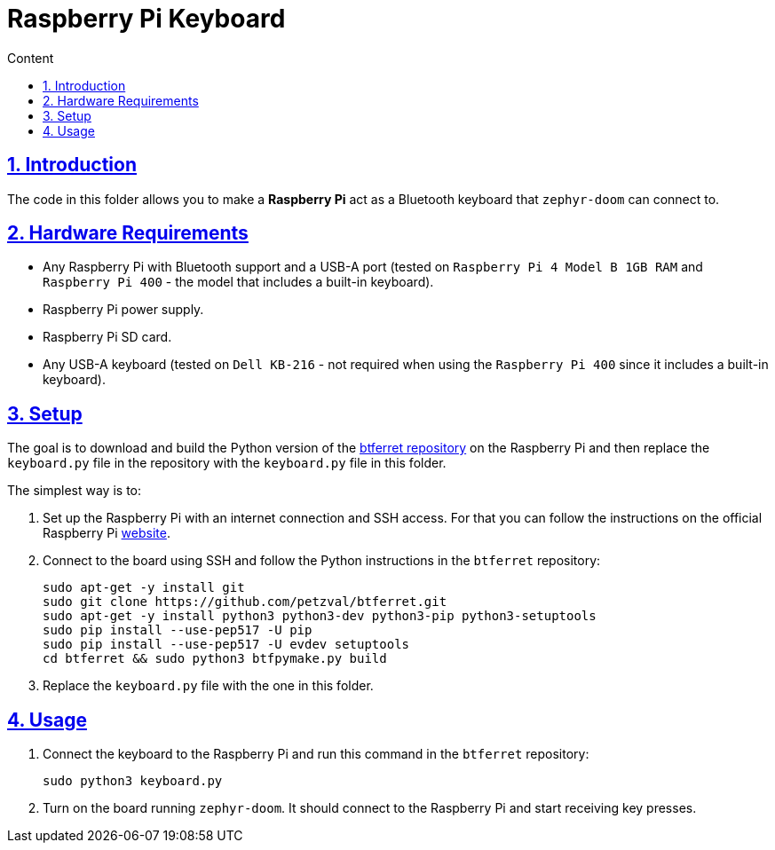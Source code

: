 :email: <maciej.gebicz@tietoevry.com>
:description: Description of the keyboard implementation
:sectlinks:
:sectnums:
:toc:
:toc-title: Content
:toclevels: 2
:source-highlighter: highlightjs

= Raspberry Pi Keyboard


== Introduction

The code in this folder allows you to make a *Raspberry Pi* act as a Bluetooth
keyboard that `zephyr-doom` can connect to.

== Hardware Requirements

* Any Raspberry Pi with Bluetooth support and a USB-A port (tested on
`Raspberry Pi 4 Model B 1GB RAM` and `Raspberry Pi 400` - the model that
includes a built-in keyboard).
* Raspberry Pi power supply.
* Raspberry Pi SD card.
* Any USB-A keyboard (tested on `Dell KB-216` - not required when using the
`Raspberry Pi 400` since it includes a built-in keyboard).

== Setup

The goal is to download and build the Python version of the
https://github.com/petzval/btferret[btferret repository] on the Raspberry Pi
and then replace the `keyboard.py` file in the repository with the `keyboard.py`
file in this folder.

The simplest way is to:

. Set up the Raspberry Pi with an internet connection and SSH access. For that
you can follow the instructions on the official Raspberry Pi
https://www.raspberrypi.com/documentation/computers/getting-started.html[website].

. Connect to the board using SSH and follow the Python instructions in the
`btferret` repository:
+
[source,bash]
----
sudo apt-get -y install git
sudo git clone https://github.com/petzval/btferret.git
sudo apt-get -y install python3 python3-dev python3-pip python3-setuptools
sudo pip install --use-pep517 -U pip
sudo pip install --use-pep517 -U evdev setuptools
cd btferret && sudo python3 btfpymake.py build
----

. Replace the `keyboard.py` file with the one in this folder.

== Usage

. Connect the keyboard to the Raspberry Pi and run this command in the
`btferret` repository:
+
[source,bash]
----
sudo python3 keyboard.py
----

. Turn on the board running `zephyr-doom`. It should connect to the Raspberry Pi
and start receiving key presses.

